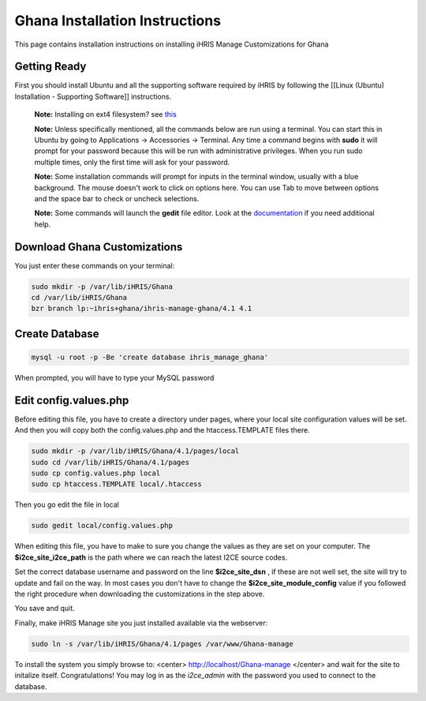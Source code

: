 Ghana Installation Instructions
===============================

This page contains installation instructions on installing iHRIS Manage Customizations for Ghana

Getting Ready
^^^^^^^^^^^^^

First you should install Ubuntu and all the supporting software required by iHRIS by following the [[Linux (Ubuntu) Installation - Supporting Software]] instructions.

 **Note:**  Installing on ext4 filesystem?  see  `this <http://ubuntuforums.org/showthread.php?t=1313834>`_ 

 **Note:**   Unless specifically mentioned, all the commands below are run using a terminal.  You can start this in Ubuntu by going to Applications -> Accessories -> Terminal.  Any time a command begins with **sudo**  it will prompt for your password because this will be run with administrative privileges.  When you run sudo multiple times, only the first time will ask for your password.

 **Note:**   Some installation commands will prompt for inputs in the terminal window, usually with a blue background.  The mouse doesn't work to click on options here.  You can use Tab to move between options and the space bar to check or uncheck selections.

 **Note:**   Some commands will launch the **gedit**  file editor.  Look at the  `documentation <https://help.ubuntu.com/community/gedit>`_  if you need additional help.

Download Ghana Customizations
^^^^^^^^^^^^^^^^^^^^^^^^^^^^^

You just enter these commands on your terminal:

.. code-block:: bash

    sudo mkdir -p /var/lib/iHRIS/Ghana
    cd /var/lib/iHRIS/Ghana
    bzr branch lp:~ihris+ghana/ihris-manage-ghana/4.1 4.1
    

Create Database
^^^^^^^^^^^^^^^

.. code-block:: bash

    mysql -u root -p -Be 'create database ihris_manage_ghana'
    

When prompted, you will have to type your MySQL password

Edit config.values.php
^^^^^^^^^^^^^^^^^^^^^^
Before editing this file, you have to create a directory under pages, where your local site configuration values will be set. And then you will copy both the config.values.php and the htaccess.TEMPLATE files there.

.. code-block:: bash

    sudo mkdir -p /var/lib/iHRIS/Ghana/4.1/pages/local
    sudo cd /var/lib/iHRIS/Ghana/4.1/pages
    sudo cp config.values.php local
    sudo cp htaccess.TEMPLATE local/.htaccess
    

Then you go edit the file in local

.. code-block:: bash

    sudo gedit local/config.values.php
    

When editing this file, you have to make to sure you change the values as they are set on your computer. The **$i2ce_site_i2ce_path**  is the path where we can reach the latest I2CE source codes.

Set the correct database username and password on the line **$i2ce_site_dsn** , if these are not well set, the site will try to update and fail on the way. In most cases you don't have to change the **$i2ce_site_module_config**  value if you followed the right procedure when downloading the customizations in the step above.

You save and quit.

Finally, make iHRIS Manage site you just installed available via the webserver:

.. code-block:: bash

    sudo ln -s /var/lib/iHRIS/Ghana/4.1/pages /var/www/Ghana-manage
    

To install the system you simply browse to:
<center>
http://localhost/Ghana-manage
</center>
and wait for the site to initalize itself.  Congratulations!  You may log in as the *i2ce_admin*  with the password you used to connect to the database.

